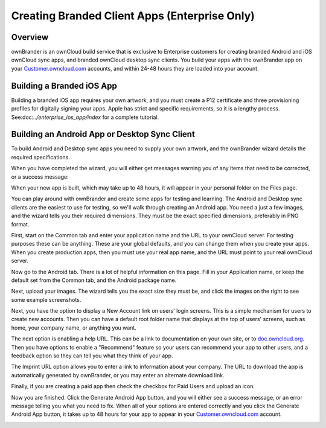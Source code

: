 ==============================================
Creating Branded Client Apps (Enterprise Only)
==============================================

Overview
--------

ownBrander is an ownCloud build service that is exclusive to Enterprise 
customers for creating branded Android and iOS ownCloud sync apps, and branded 
ownCloud desktop sync clients. You build your apps with the 
ownBrander app on your `Customer.owncloud.com 
<https://customer.owncloud.com/owncloud/>`_ accounts, and within 24-48 hours 
they are loaded into your account.

.. image:: ../images/ownbrander-1.png

Building a Branded iOS App
--------------------------

Building a branded iOS app requires your own artwork, and you must create a 
P12 certificate and three provisioning profiles for digitally signing your 
apps. Apple has strict and specific requirements, so it is a lengthy 
process. See:doc:`../enterprise_ios_app/index` for a complete tutorial.

Building an Android App or Desktop Sync Client
----------------------------------------------
   
To build Android and Desktop sync apps you need to supply your own artwork, 
and the ownBrander wizard details the required specifications.

.. image:: ../images/ownbrander-2.png

When you have completed the wizard, you will either get messages warning you 
of any items that need to be corrected, or a success message: 

.. image:: ../images/ownbrander-3.png

When your new app is built, which may take up to 48 hours, it will 
appear in your personal folder on the Files page.

.. image:: ../images/ownbrander-4.png

You can play around with ownBrander and create some apps for testing and 
learning. The Android and Desktop sync clients are the easiest to use for 
testing, so we'll walk through creating an Android app. You need a just a few 
images, and the wizard tells you their required dimensions. They must be the 
exact specified dimensions, preferably in PNG format.

First, start on the Common tab and enter your application name and the URL to 
your ownCloud server.  For testing purposes these can be anything. These are 
your global defaults, and you can change them when you create your apps. When 
you create production apps, then you must use your real app name, and the URL 
must point to your real ownCloud server.

.. image:: ../images/ownbrander-5.png

Now go to the Android tab. There is a lot of helpful information on this page. 
Fill in your Application name, or keep the default set from the Common tab, 
and the Android package name.

.. image:: ../images/ownbrander-6.png

Next, upload your images. The wizard tells you the exact size they must be, and 
click the images on the right to see some example screenshots.

.. image:: ../images/ownbrander-7.png

Next, you have the option to display a New Account link on users' login 
screens. This is a simple mechanism for users to create new accounts. Then you 
can have a default root folder name that displays at the top of users' screens, 
such as home, your company name, or anything you want.

.. image:: ../images/ownbrander-8.png

The next option is enabling a help URL. This can be a link to documentation on 
your own site, or to `doc.owncloud.org <https://doc.owncloud.org>`_. Then you 
have options to enable a "Recommend" feature so your users can recommend your 
app to other users, and a feedback option so they can tell you what they think 
of your app.

.. image:: ../images/ownbrander-9.png

The Imprint URL option allows you to enter a link to information about your 
company. The URL to download the app is automatically generated by ownBrander, 
or you may enter an alternate download link.

.. image:: ../images/ownbrander-10.png

Finally, if you are creating a paid app then check the checkbox for Paid Users 
and upload an icon. 

.. image:: ../images/ownbrander-11.png

Now you are finished. Click the Generate Android App button, and you will 
either see a success message, or an error message telling you what you need to 
fix. When all of your options are entered correctly and you click the Generate 
Android App button, it takes up to 48 hours for your app to appear in your 
`Customer.owncloud.com <https://customer.owncloud.com/owncloud/>`_ account.

.. image:: ../images/ownbrander-12.png
